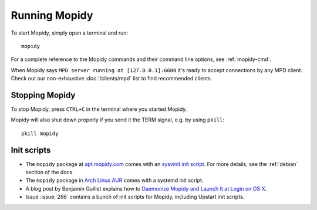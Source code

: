 **************
Running Mopidy
**************

To start Mopidy, simply open a terminal and run::

    mopidy

For a complete reference to the Mopidy commands and their command line options,
see :ref:`mopidy-cmd`.

When Mopidy says ``MPD server running at [127.0.0.1]:6600`` it's ready to
accept connections by any MPD client. Check out our non-exhaustive
:doc:`/clients/mpd` list to find recommended clients.


Stopping Mopidy
===============

To stop Mopidy, press ``CTRL+C`` in the terminal where you started Mopidy.

Mopidy will also shut down properly if you send it the TERM signal, e.g. by
using ``pkill``::

    pkill mopidy


Init scripts
============

- The ``mopidy`` package at `apt.mopidy.com <http://apt.mopidy.com/>`__ comes
  with an `sysvinit init script
  <https://github.com/mopidy/mopidy/blob/debian/debian/mopidy.init>`_. For
  more details, see the :ref:`debian` section of the docs.

- The ``mopidy`` package in `Arch Linux AUR
  <https://aur.archlinux.org/packages/mopidy>`__ comes with a systemd init
  script.

- A blog post by Benjamin Guillet explains how to `Daemonize Mopidy and Launch
  It at Login on OS X
  <http://www.benjaminguillet.com/blog/2013/08/16/launch-mopidy-at-login-on-os-x/>`_.

- Issue :issue:`266` contains a bunch of init scripts for Mopidy, including
  Upstart init scripts.
